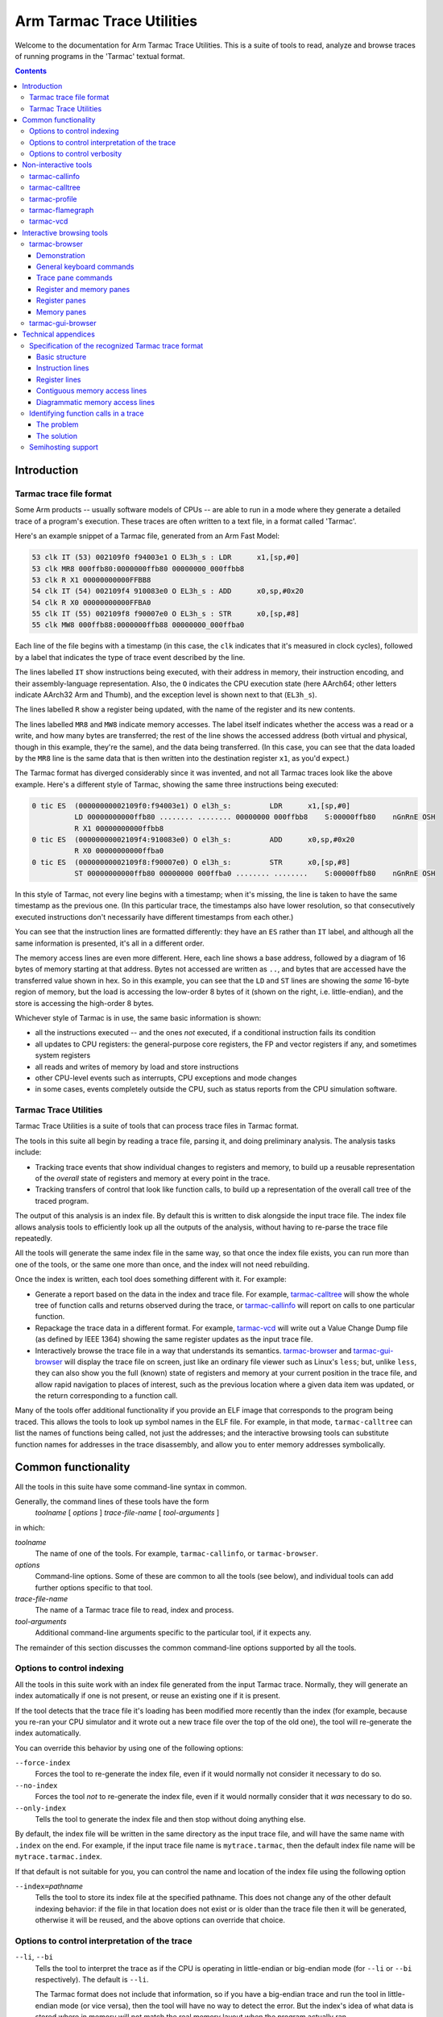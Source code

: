 ..
  Copyright 2016-2021,2023 Arm Limited. All rights reserved.

  Licensed under the Apache License, Version 2.0 (the "License");
  you may not use this file except in compliance with the License.
  You may obtain a copy of the License at

      http://www.apache.org/licenses/LICENSE-2.0

  Unless required by applicable law or agreed to in writing, software
  distributed under the License is distributed on an "AS IS" BASIS,
  WITHOUT WARRANTIES OR CONDITIONS OF ANY KIND, either express or implied.
  See the License for the specific language governing permissions and
  limitations under the License.

  This file is part of Tarmac Trace Utilities

Arm Tarmac Trace Utilities
~~~~~~~~~~~~~~~~~~~~~~~~~~

Welcome to the documentation for Arm Tarmac Trace Utilities. This is a
suite of tools to read, analyze and browse traces of running programs
in the 'Tarmac' textual format.

.. contents::
   :depth: 3

Introduction
============

Tarmac trace file format
------------------------

Some Arm products -- usually software models of CPUs -- are able to
run in a mode where they generate a detailed trace of a program's
execution. These traces are often written to a text file, in a format
called 'Tarmac'.

Here's an example snippet of a Tarmac file, generated from an Arm Fast
Model:

.. code-block:: none

  53 clk IT (53) 002109f0 f94003e1 O EL3h_s : LDR      x1,[sp,#0]
  53 clk MR8 000ffb80:0000000ffb80 00000000_000ffbb8
  53 clk R X1 00000000000FFBB8
  54 clk IT (54) 002109f4 910083e0 O EL3h_s : ADD      x0,sp,#0x20
  54 clk R X0 00000000000FFBA0
  55 clk IT (55) 002109f8 f90007e0 O EL3h_s : STR      x0,[sp,#8]
  55 clk MW8 000ffb88:0000000ffb88 00000000_000ffba0

Each line of the file begins with a timestamp (in this case, the
``clk`` indicates that it's measured in clock cycles), followed by a
label that indicates the type of trace event described by the line.

The lines labelled ``IT`` show instructions being executed, with their
address in memory, their instruction encoding, and their
assembly-language representation. Also, the ``O`` indicates the CPU
execution state (here AArch64; other letters indicate AArch32 Arm and
Thumb), and the exception level is shown next to that (``EL3h_s``).

The lines labelled ``R`` show a register being updated, with the name
of the register and its new contents.

The lines labelled ``MR8`` and ``MW8`` indicate memory accesses. The
label itself indicates whether the access was a read or a write, and
how many bytes are transferred; the rest of the line shows the
accessed address (both virtual and physical, though in this example,
they're the same), and the data being transferred. (In this case, you
can see that the data loaded by the ``MR8`` line is the same data that
is then written into the destination register ``x1``, as you'd
expect.)

The Tarmac format has diverged considerably since it was invented, and
not all Tarmac traces look like the above example. Here's a different
style of Tarmac, showing the same three instructions being executed:

.. code-block:: none

  0 tic ES  (00000000002109f0:f94003e1) O el3h_s:         LDR      x1,[sp,#0]
            LD 00000000000ffb80 ........ ........ 00000000 000ffbb8    S:00000ffb80    nGnRnE OSH
            R X1 00000000000ffbb8
  0 tic ES  (00000000002109f4:910083e0) O el3h_s:         ADD      x0,sp,#0x20
            R X0 00000000000ffba0
  0 tic ES  (00000000002109f8:f90007e0) O el3h_s:         STR      x0,[sp,#8]
            ST 00000000000ffb80 00000000 000ffba0 ........ ........    S:00000ffb80    nGnRnE OSH

In this style of Tarmac, not every line begins with a timestamp; when
it's missing, the line is taken to have the same timestamp as the
previous one. (In this particular trace, the timestamps also have
lower resolution, so that consecutively executed instructions don't
necessarily have different timestamps from each other.)

You can see that the instruction lines are formatted differently: they
have an ``ES`` rather than ``IT`` label, and although all the same
information is presented, it's all in a different order.

The memory access lines are even more different. Here, each line shows
a base address, followed by a diagram of 16 bytes of memory starting
at that address. Bytes not accessed are written as ``..``, and bytes
that are accessed have the transferred value shown in hex. So in this
example, you can see that the ``LD`` and ``ST`` lines are showing the
*same* 16-byte region of memory, but the load is accessing the
low-order 8 bytes of it (shown on the right, i.e. little-endian), and
the store is accessing the high-order 8 bytes.

Whichever style of Tarmac is in use, the same basic information is
shown:

* all the instructions executed -- and the ones *not* executed, if a
  conditional instruction fails its condition

* all updates to CPU registers: the general-purpose core registers,
  the FP and vector registers if any, and sometimes system registers

* all reads and writes of memory by load and store instructions

* other CPU-level events such as interrupts, CPU exceptions and mode
  changes

* in some cases, events completely outside the CPU, such as status
  reports from the CPU simulation software.

Tarmac Trace Utilities
----------------------

Tarmac Trace Utilities is a suite of tools that can process trace
files in Tarmac format.

The tools in this suite all begin by reading a trace file, parsing it,
and doing preliminary analysis. The analysis tasks include:

* Tracking trace events that show individual changes to registers and
  memory, to build up a reusable representation of the *overall* state
  of registers and memory at every point in the trace.

* Tracking transfers of control that look like function calls, to
  build up a representation of the overall call tree of the traced
  program.

The output of this analysis is an index file. By default this is
written to disk alongside the input trace file. The index file allows
analysis tools to efficiently look up all the outputs of the analysis,
without having to re-parse the trace file repeatedly.

All the tools will generate the same index file in the same way, so
that once the index file exists, you can run more than one of the
tools, or the same one more than once, and the index will not need
rebuilding.

Once the index is written, each tool does something different with it.
For example:

* Generate a report based on the data in the index and trace file. For
  example, `tarmac-calltree`_ will show the whole tree of function
  calls and returns observed during the trace, or `tarmac-callinfo`_
  will report on calls to one particular function.

* Repackage the trace data in a different format. For example,
  `tarmac-vcd`_ will write out a Value Change Dump file (as defined by
  IEEE 1364) showing the same register updates as the input trace file.

* Interactively browse the trace file in a way that understands its
  semantics. `tarmac-browser`_ and `tarmac-gui-browser`_ will display
  the trace file on screen, just like an ordinary file viewer such as
  Linux's ``less``; but, unlike ``less``, they can also show you the
  full (known) state of registers and memory at your current position
  in the trace file, and allow rapid navigation to places of interest,
  such as the previous location where a given data item was updated,
  or the return corresponding to a function call.

Many of the tools offer additional functionality if you provide an ELF
image that corresponds to the program being traced. This allows the
tools to look up symbol names in the ELF file. For example, in that
mode, ``tarmac-calltree`` can list the names of functions being
called, not just the addresses; and the interactive browsing tools can
substitute function names for addresses in the trace disassembly, and
allow you to enter memory addresses symbolically.

Common functionality
====================

..
  These are the options and arguments defined in lib/tarmacutil.cpp,
  which makes them common across all the tools

All the tools in this suite have some command-line syntax in common.

Generally, the command lines of these tools have the form
  *toolname* [ *options* ] *trace-file-name* [ *tool-arguments* ]

in which:

*toolname*
  The name of one of the tools. For example, ``tarmac-callinfo``, or
  ``tarmac-browser``.

*options*
  Command-line options. Some of these are common to all the tools (see
  below), and individual tools can add further options specific to
  that tool.

*trace-file-name*
  The name of a Tarmac trace file to read, index and process.

  ..
    Note that the TarmacUtilityMT class describes a slightly
    different kind of utility that can take multiple trace files as
    input, e.g. to compare them in some way. Utilities derived from
    that class also don't support --index. But at the moment, there
    are no utilities actually using that feature, so there's no need
    to mention that detail here yet.

*tool-arguments*
  Additional command-line arguments specific to the particular tool,
  if it expects any.

The remainder of this section discusses the common command-line
options supported by all the tools.

Options to control indexing
---------------------------

All the tools in this suite work with an index file generated from the
input Tarmac trace. Normally, they will generate an index
automatically if one is not present, or reuse an existing one if it is
present.

If the tool detects that the trace file it's loading has been modified
more recently than the index (for example, because you re-ran your CPU
simulator and it wrote out a new trace file over the top of the old
one), the tool will re-generate the index automatically.

You can override this behavior by using one of the following options:

``--force-index``
  Forces the tool to re-generate the index file, even if it would
  normally not consider it necessary to do so.

``--no-index``
  Forces the tool *not* to re-generate the index file, even if it
  would normally consider that it *was* necessary to do so.

``--only-index``
  Tells the tool to generate the index file and then stop without
  doing anything else.

By default, the index file will be written in the same directory as
the input trace file, and will have the same name with ``.index`` on
the end. For example, if the input trace file name is
``mytrace.tarmac``, then the default index file name will be
``mytrace.tarmac.index``.

If that default is not suitable for you, you can control the name and
location of the index file using the following option

``--index=``\ *pathname*
  Tells the tool to store its index file at the specified pathname.
  This does not change any of the other default indexing behavior: if
  the file in that location does not exist or is older than the trace
  file then it will be generated, otherwise it will be reused, and the
  above options can override that choice.

Options to control interpretation of the trace
----------------------------------------------

``--li``, ``--bi``
  Tells the tool to interpret the trace as if the CPU is operating in
  little-endian or big-endian mode (for ``--li`` or ``--bi``
  respectively). The default is ``--li``.

  The Tarmac format does not include that information, so if you have
  a big-endian trace and run the tool in little-endian mode (or vice
  versa), then the tool will have no way to detect the error. But the
  index's idea of what data is stored where in memory will not match
  the real memory layout when the program actually ran.

.. _`--image`:

``--image=``\ *pathname*
  Tells the tool the location of an ELF image file that corresponds to
  the program being traced. The tool will then know what addresses in
  memory correspond to symbol names defined in the image, and can use
  that information to generate more helpful output.

Options to control verbosity
----------------------------

``-v`` or ``--verbose``
  Tells the tool to be more verbose about what decisions it is making
  and why. In particular, the tool will explain how it decided whether
  or not to re-generate its index file.

``-q`` or ``--quiet``
  Tells the tool to be quieter about what it is doing. In particular,
  this suppresses the progress meter that is displayed by default
  during indexing (if the program is running interactively in a
  terminal or console).

``--show-progress-meter``
  Tells the tool to display a progress meter during indexing, even if
  it thinks it is *not* running interactively in a terminal or console.

Non-interactive tools
=====================

This section describes command-line tools in the Tarmac Trace
Utilities suite that run without user interaction, each producing a
report about a trace file or a translation of it into another format.

tarmac-callinfo
---------------

``tarmac-callinfo`` reports on calls to a specific function or address.

Its command-line syntax looks like this:
  ``tarmac-callinfo`` [ *options* ] *trace-file-name* *address*\ ...

All the options in `Common functionality`_ are supported. No
additional options are recognized by this tool.

The additional argument(s) are as follows:

*address* (optionally more than once)
  The address of a function in the memory of the traced program. If
  you have provided the `--image`_ option, you can replace this with
  the name of a function defined as a symbol in that image.

  You can specify more than one address argument, and
  ``tarmac-callinfo`` will report on them all.

For each address you specify, ``tarmac-callinfo`` will report a
sequence of lines looking like this:

.. code-block:: none

  - time: 123 (line:234, pos:34567)

Each of these lines identifies a call to the address you specified, by
three different methods: the timestamp of the call in the Tarmac
trace, the line number in the trace file, and the exact byte position
in the trace file.

tarmac-calltree
---------------

``tarmac-calltree`` displays the full hierarchy of function calls
identified in the trace.

Its command-line syntax looks like this:
  ``tarmac-calltree`` [ *options* ] *trace-file-name*

All the options in `Common functionality`_ are supported. No
additional options or arguments are recognized by this tool.

When run over a trace file, ``tarmac-calltree`` produces output in an
indented tree structure. Here's an example snippet:

.. code-block:: none

  o t:89 l:283 pc:0x20784 - t:376 l:930 pc:0x20b48 :
    - t:100 l:308 pc:0x207b0 - t:166 l:463 pc:0x207b4
      o t:101 l:310 pc:0x20b4c - t:165 l:458 pc:0x20b80 :
        - t:108 l:328 pc:0x20b68 - t:160 l:447 pc:0x20b6c
          o t:109 l:330 pc:0x20b84 - t:159 l:442 pc:0x20c5c :
            - t:128 l:374 pc:0x20be0 - t:136 l:391 pc:0x20be4
              o t:129 l:376 pc:0x202fc - t:135 l:390 pc:0x20314 :
    - t:248 l:631 pc:0x209a4 - t:284 l:721 pc:0x209a8
      o t:249 l:633 pc:0x20b4c - t:283 l:716 pc:0x20b80 :
        - t:256 l:651 pc:0x20b68 - t:278 l:705 pc:0x20b6c
          o t:257 l:653 pc:0x20b84 - t:277 l:700 pc:0x20c5c :
    - t:321 l:801 pc:0x20b18 - t:357 l:891 pc:0x20b1c
      o t:322 l:803 pc:0x20b4c - t:356 l:886 pc:0x20b80 :
        - t:329 l:821 pc:0x20b68 - t:351 l:875 pc:0x20b6c
          o t:330 l:823 pc:0x20b84 - t:350 l:870 pc:0x20c5c :

Each line of this log beginning with ``o`` represents an interval in
the trace file that corresponds to one particular activation of a
function, from the moment it is called until the moment it returns.

The start and end positions of that function activation are listed, by
timestamp (e.g. ``t:89``) and line number in the trace file
(``l:283``). The program counter at each end of that interval is also
listed: the starting value (e.g. ``pc:0x20784``) is the address of the
start of the function, and the final value (e.g. ``pc:0x20b48``) is
the address of whichever return instruction was executed in this case.

Each line beginning with ``-`` indicates a call from within that
function to another function. All the same information is listed in
this case. The starting PC value (e.g. ``pc:0x207b0``) gives the
address of the call instruction that transferred control to the
subroutine, and the ending PC value (e.g. ``pc:0x207b4``) gives the
address of the instruction where execution resumed in the caller after
the subroutine returned.

Each ``-`` line, representing a call to a function, is immediately
followed by an ``o`` line indented more deeply, recording the
activation of the called function. Then all the calls from within that
function (if any) are listed, at greater depth still.

tarmac-profile
--------------

``tarmac-profile`` prints out simple profiling data derived from the
trace file, showing the amount of time spent in every function.

Its command-line syntax looks like this:
  ``tarmac-profile`` [ *options* ] *trace-file-name*

All the options in `Common functionality`_ are supported. No
additional options or arguments are recognized by this tool.

When run over a trace file, ``tarmac-profile`` produces output in a
tabular form. Here's an example:

.. code-block:: none

  Address     Count       Time        Function name
  0x8000      1           1234
  0x8034      10          1020        foo
  0x8128      22          634         bar

Each line of this table shows an address that was identified as the
entry point of a function in the trace. For each function, the table
lists the number of times it was called and the total time spent in
the function.

If you provide the `--image`_ option, then the symbols in the
specified ELF image are used to map each function address to its
symbolic name. Otherwise, the 'Function name' column will be left
empty.

This tool counts the time spent in each function in the simplest
possible way: for each activation of the function, look at the
timestamps of the call and the return, and take the difference to
decide how long that activation lasted. Then it reports the sum of all
the activation durations for the function.

A consequence of this approach is that the 'Time' listed for each
function *includes* calls to subroutines. (If a function ``outer``
calls a long-running function ``inner``, then the time spent in
``inner`` will be accounted to *both* functions in the output.) So the
entries in the Time column will typically add up to more than the
total running time of the trace.

Also, if a function calls *itself* recursively, then the time spent in
its inner activation will be counted multiple times, because it will
be accounted to both the inner and outer activations. So a highly
recursive function might be reported as taking far more time all by
itself than the overall duration of the trace!

tarmac-flamegraph
-----------------

``tarmac-flamegraph`` writes out profiling data derived from the trace
file, in a format suitable for use with the 'FlameGraph' tools that
can be found at https://github.com/brendangregg/FlameGraph\ .

These tools generate a profile in an interactively browsable graphical
format, in which execution time is plotted against the full call
stack, so that you see not only which *function* in the program is
taking the most time, but *which* path of calls to it takes the time.

The command-line syntax of ``tarmac-flamegraph`` looks like this:
  ``tarmac-flamegraph`` [ *options* ] *trace-file-name*

All the options in `Common functionality`_ are supported. This tool
also recognizes the following additional option:

``-o`` *filename* or ``--output=``\ *filename*
  Tells the tool to write its output to the specified file, instead of
  to standard output.

No additional arguments are recognized by this tool.

When run over a trace file, ``tarmac-flamegraph`` produces output that
can be consumed by the script ``flamegraph.pl`` in the FlameGraph ``git``
repository, to produce an interactive SVG diagram of the profile output.
The simplest way to use the two tools together is to connect them with
a pipe, e.g.

.. code-block:: none

  tarmac-flamegraph mytrace.tarmac | flamegraph.pl > output.svg

If you provide an ELF image via the `--image`_ option, then the output
will contain the symbolic names of functions in the program. If not,
then it will contain hex addresses.

tarmac-vcd
----------

``tarmac-vcd`` translates the trace file into `Value Change Dump
<https://en.wikipedia.org/wiki/Value_change_dump>`_ format.

VCD format is defined by IEEE 1364 (the Verilog standard), as a
standardized format for log files generated by hardware and logic
simulations. A VCD file defines a number of 'variables', and specifies
how they change over time. Typically the variables might represent
particular signals or wires in the hardware being simulated, or values
placed on externally visible address and data buses. Variables can
contain 'don't know' or 'unset' values as well as ordinary data.

VCD format can be consumed in turn by various software tools. An
open-source example of such a tool is `GTKWave
<http://gtkwave.sourceforge.net/>`_, which allows interactive browsing
of a VCD file.

The command-line syntax of ``tarmac-vcd`` looks like this:
  ``tarmac-vcd`` [ *options* ] *trace-file-name*

All the options in `Common functionality`_ are supported. This tool
also recognizes the following additional options:

``-o`` *filename* or ``--output=``\ *filename*
  Tells the tool to write its output to the specified file, instead of
  to standard output.

``--no-date``
  Don't write a creation date record into the VCD file. This makes the
  output file depend only on the input file, so that running the tool
  in the same way twice will produce identical output. (This option is
  useful for test suites.)

``--use-tarmac-timestamps``
  Use the instructions' timestamps from the tarmac trace.

No additional arguments are recognized by this tool.

When run over a trace file, ``tarmac-vcd`` produces an output VCD file
containing variables corresponding to:

* the general-purpose machine registers

* the floating-point registers

* the current PC, and a text field indicating what function the PC is
  in (derived from the ELF file, if one is provided using `--image`_)

* the binary encoding of the instruction currently being executed, and
  a text field giving its disassembly

* a simple simulation of a memory bus, with variables for the address
  currently being accessed, the data being transferred, and a one-bit
  indicator of the direction of transfer.

Interactive browsing tools
==========================

As well as the batch-mode tools described in the previous section,
Tarmac Trace Utilities also includes an interactive browsing system.

In some ways, paging through a Tarmac trace is a useful way to debug a
misbehaving program. The whole of a failing execution of the program
is recorded in detail, so there's no need to keep re-running the
program with a different set of breakpoints, as you might do with an
ordinary debugger. When you find an instruction generating wrong
output, you can look further back in the trace to find the input to
that instruction, and keep backtracking in that way until you find the
point where good data went in and bad data came out -- that is, the
location of the bug.

But in other ways, trying to find out what's going on in a Tarmac
trace can be a frustrating experience, if all you have is an ordinary
general-purpose text file viewer such as ``less``. Suppose you find
(say) a multiplication instruction that's generating the wrong output.
One of its inputs must contain the wrong input -- so first you have to
find out which, and then backtrack to the place where that input value
was generated in turn. That involves searching back through the file
for the previous line that wrote each of the input registers, which
isn't easy in ``less`` (you probably need a regular expression). And
trying to find out what was in a particular piece of *memory* is even
harder, because Tarmac lines that describe memory writes can have so
many different forms, and you might easily miss the one you were
looking for.

The Tarmac Trace Utilities interactive browser is intended to solve
this problem. It still lets you page through the Tarmac trace like an
ordinary file viewer, but in addition, it can consult the index file
at every step to find out the whole current state of registers and
memory. So when you find your misbehaving multiply instruction, you
don't have to search back through the trace file by hand: you can see
at a glance what the inputs to that instruction were. Not only that,
but once you've decided which input register contained the wrong
value, the browser can jump immediately to the previous write to that
register, so that you can see what that one was doing in turn.

Memory is treated just the same as registers. The browser can show a
hex dump of everything it knows about memory, and show how that
evolves as you move through the trace and values are loaded and
stored. And if you spot that a piece of memory has a value you think
is wrong, you can jump immediately to the time when that value was
written.

The index file also contains information about function calls and
returns. The browsing tools can use this information to 'fold up' a
whole function call, so that the inside of it is hidden from view, and
you can step forward or backward past it with a single press of an
arrow key, just like stepping over the whole function call in an
ordinary debugger.

tarmac-browser
--------------

``tarmac-browser`` is a terminal-based interactive browser for trace
files.

Its command-line syntax looks like this:
  ``tarmac-browser`` [ *options* ] *trace-file-name*

All the options in `Common functionality`_ are supported. No
additional options or arguments are recognized by this tool.

Demonstration
.............

When ``tarmac-browser`` is running, it shows a display looking
something like this:

.. screenshot of frame 102 from tarmac-browser.ttyrec

.. image:: images/tarmac-browser-normal-t7.png

The screen is divided into multiple panes. In the top pane you can see
the actual trace file. The horizontal line indicates the current
position the browser is focusing on: in this case, after the ``SUB``
instruction at time 7 and its register update, and before the ``MOV``
at time 8. Navigating with the Up and Down arrow keys will move the
current position around, one instruction at a time.

In the lower pane of the screen, you can see the general-purpose
registers of the simulation. Some of them are marked as unknown,
because no line of the trace file above the current position has shown
a value being written to those registers. Others do have values.

Every time the current position marker moves, the register pane
automatically updates to match. For example, pressing Down from the
position shown above steps the position forwards past the ``MOV
r0,#0x12b`` instruction:

.. screenshot of frame 103 from tarmac-browser.ttyrec

.. image:: images/tarmac-browser-normal-t8.png

In this image, you can see that ``r0`` has been updated to match the
value moved into it by the ``MOV`` instruction. The blue highlight on
that register indicates that it changed as a result of the most recent
navigation operation.

Moving the cursor a few steps further forward, we can find a function
call:

.. screenshot of frame 134 from tarmac-browser.ttyrec

.. image:: images/tarmac-browser-normal-t11.png

Pressing the ``-`` key with the cursor in this position will fold up
the function call:

.. screenshot of frame 138 from tarmac-browser.ttyrec

.. image:: images/tarmac-browser-normal-t11-folded.png

Here, you can see that after the ``BL`` instruction at address
``0x2050c``, the next instruction shown is at ``0x20510``, immediately
after the ``BL`` in memory. In other words, this is the instruction in
the outer function that was executed immediately after the inner one
returned. So now you can step back and forth through the outer
function as if the inner function was a single operation.

You might need to inspect memory as well as registers. Pressing ``m``
will prompt in the bottom line of the screen for you to enter a memory
address, and then open an extra pane pointing at that address.

For example, in this position, I've entered ``sp`` at the prompt, to
examine the memory just above the stack pointer. (Memory addresses
can be given as arithmetic expressions involving the values of
registers, or ELF symbols too if you've provided an ELF file.)

.. screenshot of frame 177 from tarmac-browser.ttyrec

.. image:: images/tarmac-browser-normal-t502-minibuf.png

The result is that a third pane has opened, containing a memory dump:

.. screenshot of frame 183 from tarmac-browser.ttyrec

.. image:: images/tarmac-browser-normal-t502-memory.png

Just like the register dump, some values in memory are unknown because
the trace file has not shown any accesses to them. But the values that
are known are shown in both hex and ASCII.

Pressing the Tab key will cycle the input focus between the panes of
the display. From this position, pressing it once will cause a text
cursor to appear in the register window, where you can move it
backwards and forwards to select an individual register. Suppose I put
the cursor on ``r3``, for example:

.. screenshot of frame 204 from tarmac-browser.ttyrec

.. image:: images/tarmac-browser-normal-t502-r3-selected.png

Pressing Return at this point will immediately jump the current
position to the previous place where that register value was written:

.. screenshot of frame 226 from tarmac-browser.ttyrec

.. image:: images/tarmac-browser-normal-t317.png

(Note that after this operation the input focus is still in the
register pane; in order to scroll up and down the trace itself, you'll
need to Tab back to the trace pane first.)

In a similar way, you can do queries for the last time a piece of
memory was written. Let's go back to the previous location, and this
time, put the input focus in the memory window instead of the register
window:

.. screenshot of frame 276 from tarmac-browser.ttyrec

.. image:: images/tarmac-browser-normal-t502-mem-selected.png

Memory queries are slightly more complicated, because you can specify
what *range* of memory you want to know about. If you want to know why
(say) a 32-bit word at a given position has the value it does, then
you're probably interested in the last write to *any part* of that
word. So you can ask about a whole aligned 4-byte region at once, by
putting the cursor anywhere in it and pressing ``4``. Similarly, you
can press ``1``, ``2`` or ``8`` to ask about a single byte, halfword,
or 8-byte word.

In this case, with the cursor at address ``0xffaba``, pressing ``4``
asks about the last change to the aligned 4-byte word at ``0xffab8``,
and we jump to here, just below a ``PUSH`` instruction that is indeed
writing to that word of memory:

.. screenshot of frame 293 from tarmac-browser.ttyrec

.. image:: images/tarmac-browser-normal-t489.png

General keyboard commands
.........................

This section describes the top-level controls of ``tarmac-browser``,
common to multiple types of display pane.

Tab
  Switch input focus to a different pane. Pressing Tab repeatedly
  cycles around the visible panes.

F1 or F10
  Display a help screen for the currently active pane. In this mode,
  pressing Up, Down, PgUp or PgDn will scroll around the help, and any
  other key will close the help and return to the previous display.

``q``
  Quit ``tarmac-browser``.

Various keyboard commands in individual panes cause a prompt to appear
in the bottom line of the screen. In those prompts, the following
editing keystrokes are recognized:

Ctrl-W
  Delete one word left of the cursor.

Ctrl-U
  Delete all the text entered so far, and start again from an empty
  input buffer.

Escape or Ctrl-G
  Abandon the prompt and cancel the command that triggered it.

Trace pane commands
...................

This section gives a full list of the keyboard commands available in
the pane showing the contents of the Tarmac trace file.

Up and Down
  Move the current position up or down the file. The unit of movement
  is one *instruction* rather than one line: the current position
  marker will automatically step past all the register and memory
  updates that go with each instruction.

PgUp, PgDn
  Move up or down by a whole screenful.

Home, End
  Go to the top or bottom of the trace file.

Ctrl-L
  Scroll the trace pane so that the current position cycles between
  the middle, top and bottom of the display. The current position
  continues to point at the same instruction.

``-`` (or ``_``)
  Fold up the function call containing the current position.

``+`` (or ``=``)
  Unfold a folded-up function call at the current position, if there
  is one. To use this command, the current position should be
  immediately after the call instruction.

``[``
  Fold up all the subroutine calls from *inside* the function
  containing the current position, but leave that function itself
  unfolded.

``]``
  Unfold everything within the current function, to any depth of
  nesting.

``{``
  Fold up the entire trace file to the maximum extent possible.

``}``
  Unfold the entire trace file, so that no instructions at all are
  hidden from view.

``l``
  Prompt on the bottom line of the screen for a line number, and then
  jump to that line number of the trace file.

``t``
  Prompt on the bottom line of the screen for a time value, and then
  jump to the location in the trace where that timestamp is shown.

``p`` and ``P``
  Prompt on the bottom line of the screen for an address, and the jump
  to the next or previous location in the trace where an instruction
  at that PC was executed. The ``p`` command searches forwards for the
  next visit to that location; ``P`` searches backwards for the
  previous one.

``n`` and ``N``
  Repeat the previous search for a PC value, without prompting again
  for the address to search for. ``n`` searches forwards, and ``N``
  searches backwards.

``m``
  Prompt on the bottom line of the screen for an address, and open an
  additional memory view pane showing the known memory contents at
  that address.

``r``
  Toggle display of the pane showing the general-purpose integer
  registers. If it is currently visible, it is closed; if it is
  currently not visible, it is opened.

``S``
  Toggle display of a pane showing the single-precision floating-point
  registers, with their raw contents in hex and a decimal translation.

``D``
  Toggle display of a pane showing the double-precision floating-point
  registers, with their raw contents in hex and a decimal translation.

``V``
  Toggle display of a pane showing the NEON vector registers.

``M``
  Toggle display of a pane showing the MVE vector registers.

``a``
  Highlight one of the trace lines relating to the instruction just
  before the current position. Pressing ``a`` repeatedly will cycle
  the highlight through all the available lines, and then turn it off
  again. This highlight is used by the Return keystroke, described
  next.

Return
  If the highlight line controlled by the ``a`` key is visible and
  points at a register or memory update, then pressing this key will
  jump to the previous location where that register or piece of memory
  was updated.

  For example, if you can see an ``MR4`` trace line indicating a
  4-byte value being read from memory, then highlighting that line and
  pressing Return will jump to the place where that value was
  previously written to memory.

  (This system provides a shortcut to the more cumbersome process of
  opening up a memory view window, navigating to the right address in
  there, and pressing the right number key.)

F6
  Toggle syntax highlighting of the trace file.

F7
  If an ELF image was provided via the `--image`_ option, then branch
  instructions shown in the trace have their target addresses replaced
  with symbolic names derived from the ELF file. Pressing F7 toggles
  that substitution on and off.

Register and memory panes
.........................

This section lists commands that are common to all the types of pane
displaying the contents of registers and memory.

Up, Down, Left, Right
  Move the cursor around the window to select a particular register or
  particular memory location. In memory views, the window can scroll
  if necessary.

Return
  Jump to the previous trace location that wrote to the currently
  selected register, or byte of memory.

``<`` and ``>``
  Change the height of the currently selected pane by one line. ``<``
  makes the pane shorter, and ``>`` makes it taller.

  This command does not apply to the main pane showing the trace file.
  Register and memory panes can be expanded or reduced by this
  command, and the main trace pane takes up whatever space remains.

``l`` and ``t``
  By default, register and memory panes automatically update their
  contents as you move your current position around the trace file.
  But you can manually lock them to a specific position in the trace
  instead, so that they will continue to show the same data even when
  you navigate around the trace file.

  Pressing ``l`` will prompt for a trace line number, and pressing
  ``t`` will prompt for a timestamp in the trace. After that, the
  window will be locked to the specified position.

Ctrl-L
  If the pane is currently locked to a specific time, this keystroke
  unlocks it, so that it goes back to following the current trace file
  position.

  If the pane is not locked, this keystroke locks it to whatever trace
  position it's currently displaying.

Register panes
..............

In addition to the commands described in `Register and memory panes`_,
the following additional keyboard command is available in register
view panes.

``a``
  Toggle display, in the pane's status line, of a symbolic
  interpretation of the contents of the currently selected register as
  an address.

  This is useful if you've provided an ELF image via `--image`_. Then,
  if the register contains the address of a particular global
  variable, or of a function, then the display in the status line will
  tell you the name of the symbol in question.

Memory panes
............

In addition to the commands described in `Register and memory panes`_,
the following additional keyboard commands are available in memory
view panes.

``[`` and ``]``
  Search forward or backward in memory for the previous or next
  address that is currently highlighted as modified. ``[`` searches
  backwards, and ``]`` searches forwards.

  This is most useful if you have folded up a function call. When you
  move the current position in the trace pane past the folded function
  call, every memory location modified by the function will be shown
  with a blue highlight. But if the function has modified widely
  separated areas of memory, then not all of them will be visible in
  your current memory view.

  So, if you put the input focus into the memory view and press ``[``
  or ``]``, you can easily find all the locations that were modified
  by the function call you just stepped over.

``d``
  Enter a specific line number of the trace file to compare against.

  This command lets you manually control the same highlighting of
  changes that happens automatically when you step over an instruction
  or function call. Using this command, you can specify an exact trace
  position to compare against, and then all the memory changes between
  that position and the currently displayed position are highlighted
  in blue and can be found using ``[`` and ``]``.

``1``, ``2``, ``4``, ``8``
  Jump to the previous trace location that wrote to any part of the
  1-, 2-, 4- or 8-byte aligned memory region under the cursor.

  Pressing ``1`` has the same effect as pressing Return (it's included
  for consistency with the other number keys): it finds the previous
  write to the byte under the cursor. But ``4``, for example, finds
  any write to the aligned 4-byte word containing the cursor, even if
  that write only touched part of the region. Similarly with ``2`` and
  ``8``.

tarmac-gui-browser
------------------

``tarmac-gui-browser`` is a GUI-based interactive browser for trace
files. It provides an alternative user interface on top of the same
functionality as the terminal-based ``tarmac-browser``.

In the current state of the code, ``tarmac-gui-browser`` uses the same
command-line syntax as the rest of the Tarmac Trace Utilities tools.
That is, it must be run with a trace file name on its command line, in
the same style as the terminal-based browser. You can't launch it
without arguments (e.g. from a GUI menu) and then load the trace file
using a GUI file browser.

The command-line syntax looks like this:
  ``tarmac-gui-browser`` [ *options* ] *trace-file-name*

All the options in `Common functionality`_ are supported. No
additional options or arguments are recognized by this tool.

When ``tarmac-gui-browser`` starts up, it will open two windows: one
showing the trace file, and another showing the integer
general-purpose registers. These windows behave similarly to the
initial trace pane and register pane in ``tarmac-browser``: the trace
window shows a horizontal line indicating the current position, and as
you move that line around by arrow key presses or mouse clicks, the
register window updates to show the state of the machine registers at
that position, as far as they can be known from the trace file.

The same functionality is available in ``tarmac-gui-browser`` as in
``tarmac-browser``, but it's all accessed via GUI controls and mouse
gestures:

* The current position in the trace window can be changed by mouse
  clicks as well as arrow keys. Scrolling around the window can be
  done using the GUI scrollbar.

* Jumping to a particular line number or timestamp, or searching for
  visits to a particular PC, can be done using the text boxes in the
  trace window's toolbar.

* A function call can be folded and unfolded by clicking the boxed
  ``+`` or ``-`` signs to the left of the call instruction.
  Right-clicking on any instruction gives a context menu that allows
  further fold options, such as leaving the instruction's containing
  function unfolded but folding up all subroutine calls inside it.

* Opening additional register view windows or memory views can be done
  from the drop-down menus in the trace window.

* To jump to a trace location where a register or memory location was
  last written, right-click on that register or location, and select a
  context menu option. You can do this in register and memory windows
  themselves, or by right-clicking on the associated trace line. (For
  example, right-clicking on a memory read will allow you to find the
  previous write to the same piece of memory.)

An additional feature of ``tarmac-gui-browser`` is that it can open
multiple windows viewing the same trace file, so that you can look at
two parts of it at the same time. Each trace window is given an index
number, shown in its title bar as ``[#1]`` or ``[#2]`` or similar.
Register and memory windows have a toolbar menu showing which of the
current trace windows they are following, so you can re-bind one to a
different one of your trace windows, or decouple it from all of them
and manually fix it to a particular position in the trace.

Technical appendices
====================

Specification of the recognized Tarmac trace format
---------------------------------------------------

Tarmac trace files do not have a single unambiguous specification.
However, this section specifies the format recognized by Tarmac Trace
Utilities.

Basic structure
...............

Each line of a Tarmac file is parsed independently: there is no
large-scale structure spanning multiple lines.

Lexically, a line of Tarmac trace is considered to consist of
multi-character 'words' made up of alphanumeric characters and
``_-.#``, and individual punctuation characters. Whitespace is ignored
except that it separates words.

The overall structure of a Tarmac trace line is as follows:
  [ *timestamp* [ *unit* ] ] *type* [ *line-specific-fields* ]

where the fields are as follows:

*timestamp*
  If present, this is a word consisting of decimal digits, interpreted
  as an integer. It indicates the time at which the event took place
  that this trace line describes.

*unit*
  If present, this is one of the following keywords, stating the units
  in which *timestamp* is measured, which can be either an absolute
  unit of time or a CPU-relative one such as a clock cycle:

  * ``clk``
  * ``ns``
  * ``ps``
  * ``cs``
  * ``cyc``
  * ``tic``
  
  No processing performed by Tarmac Trace Utilities attaches any
  semantic significance to the choice of unit.

  The space between *timestamp* and *unit* is sometimes omitted, but
  much more typically present.

*type*
  This is a mandatory word that indicates what type of event is
  described by this trace line. The types recognized by Tarmac Trace
  Utilities are:

  .. list-table::
     :widths: auto
     :header-rows: 1

     * - Type strings
       - Reference
       - Meaning
     * - ``IT``
       - `Instruction lines`_
       - An instruction that was executed.
     * - ``IS``
       - `Instruction lines`_
       - A conditional instruction that tested its condition and did
         not execute because the condition failed.
     * - ``IF``
       - `Instruction lines`_
       - An instruction that was executed, and folded into the same
         CPU cycle as an adjacent instruction.
     * - ``ES``
       - `Instruction lines`_
       - An instruction that was reached, whether it was executed or
         not.
     * - ``R``
       - `Register lines`_
       - An update to a register.
     * - Things beginning with ``M`` and containing an ``R`` and a
         decimal size; also ``R01``, ``R02``, ``R04``, ``R08``
       - `Contiguous memory access lines`_
       - A read from memory, represented in contiguous style.
     * - Things beginning with ``M`` and containing a ``W`` and a
         decimal size; also ``W01``, ``W02``, ``W04``, ``W08``
       - `Contiguous memory access lines`_
       - A write to memory, represented in contiguous style.
     * - ``LD``, ``ST``
       - `Diagrammatic memory access lines`_
       - A read or write to memory, represented as a diagram of a
         16-byte region.

  A line containing any other type keyword is ignored by the Tarmac
  Trace Utilities analysis, on the assumption that the information it
  conveys does not affect the indexing system's model of register and
  memory contents and control flow.

*line-specific-fields*
  Additional text whose meaning depends on the type keyword. For the
  type keywords understood by Tarmac Trace Utilities, see the
  following sections.

Instruction lines
.................

The ``IT``, ``IS``, ``IF`` and ``ES`` event types indicate an
instruction that the CPU reached during execution, and at least
*considered* executing.

The ``IT``, ``IS`` and ``IF`` event types have the same format as each
other, whereas the ``ES`` event type uses a different format.

An ``IT``/``IS``/``IF`` event can take the following formats:
  [ *timestamp* [ *unit* ] ] *type* ``(`` *index* ``)`` *address* *encoding* *state* *mode* ``:`` *disassembly*

  [ *timestamp* [ *unit* ] ] *type* ``(`` *address* ``)`` *encoding* *state* *mode* ``:`` *disassembly*

  [ *timestamp* [ *unit* ] ] *type* ``(`` *address* : *index* ``)`` *encoding* *state* *disassembly*

An ``ES`` event type looks like this:
  [ *timestamp* [ *unit* ] ] ``ES`` ``(`` *address* ``:`` *encoding* ``)`` *state* *mode* ``:`` [ ``CCFAIL`` ] *disassembly*

The fields are as follows:

*timestamp*, *unit*, *type*
  As described in `Basic structure`_.

  Type ``IT`` indicates that the instruction was actually executed.
  ``IS`` indicates that it was not executed, because it was a
  conditional instruction whose condition was not met.

  Type ``ES`` can indicate either of those possibilities: the
  instruction might have been executed *or* failed its condition.

  The ``IF`` event type indicates a performance detail on some CPUs;
  Tarmac Trace Utilities treats it identically to ``IT``.

*index*
  This field only appears in some versions of this instruction format.
  It is a decimal integer that increments by 1 for each instruction
  logged in the trace file. Tarmac Trace Utilities ignores it.

*address*
  A hex integer giving the address in memory where the instruction
  starts.

  (This is the true address, even in Thumb state: the convention of
  setting the low bit to indicate Thumb, derived from the ``BX``
  instruction, is not used here.)

*encoding*
  A hex integer giving the binary encoding of the instruction.

  In Arm or AArch64 instruction set states, where instructions are 32
  bits wide, this is always 8 hex digits, and it encodes the logical
  value of the instruction encoding (not encoded according to its
  memory endianness). For example, ``MOV r1,#0`` in Arm state is
  represented as ``e3a01000``, and ``MOV x2,#0x400`` in AArch64 is
  represented as ``d2808002``.

  In Thumb, the length of this integer can be either 4 digits or 8
  digits. For a 16-bit Thumb instruction, it encodes a single 16-bit
  integer, again by its logical value rather than its memory
  endianness. For a 32-bit Thumb instruction, the two 16-bit values
  are concatenated, with the one stored first in memory displayed
  first. For example, the 16-bit instruction ``MOVS r0,#0`` is
  represented as ``2000``, and the 32-bit ``MOV r0,#0x101`` is
  represented as ``f2401001``.

*state*
  The instruction set state. ``A`` represents 32-bit Arm; ``T``
  represents Thumb; ``O`` represents AArch64. Some producers report
  ``T16`` or ``T32`` to indicate a 16- or 32-bit Thumb instruction.

*mode*
  The CPU mode, in the sense of privilege / exception levels. The
  representation of this field depends on the variant of the Arm
  architecture. Examples might be ``EL3h_s`` (in Arm v8-A AArch64),
  ``svc_s`` (in Arm v7-A), or ``thread`` (in Arm v6-M). Tarmac Trace
  Utilities ignores this field.

``CCFAIL``
  An optional flag that can appear in an ``ES``-format line,
  indicating that the instruction failed its condition. Not all
  producers of ``ES`` lines emit this flag.

*disassembly*
  A textual disassembly of the instruction, occupying all of the text
  to the end of the line after all the previous fields. The details
  and exact syntax of this can vary a lot depending on the Tarmac
  producer.

Register lines
..............

A register update line looks like this:
  [ *timestamp* [ *unit* ] ] ``R`` *register-name* [ ``(`` *extra-info* ``)`` ] [ ``<`` *high-bit* ``:`` *low-bit* ``>`` ] *contents* [ *interpretation* ]

The fields are as follows:

*timestamp*, *unit*
  As described in `Basic structure`_.

*register-name*
  The name of the register being updated. This can be a
  general-purpose integer register, a floating-point register, a
  vector register, or a system register.

  The list of names is therefore open-ended, evolving with the Arm
  architecture. Tarmac Trace Utilities recognizes the following names:

  .. list-table::
     :widths: auto
     :header-rows: 0

     * - ``r0``,...,\ ``r15``
       - The AArch32 core registers.
     * - ``x0``,...,\ ``x30``

         ``e0``,...,\ ``e30``
       - The 64-bit AArch64 core registers.
     * - ``w0``,...,\ ``w30``
       - The 32-bit AArch64 core registers. In some variants of Tarmac
         these are also used to report register updates in 32-bit code
         (via the architecturally defined correspondence between the
         AArch32 and AArch64 registers).
     * - ``s0``,...,\ ``s31``
       - The single-precision floating-point registers.
     * - ``d0``,...,\ ``d31``
       - The double-precision floating-point registers.
     * - ``v0``,...,\ ``v31``

         ``q0``,...,\ ``q31``
       - The 128-bit NEON vector registers. These can also be the MVE
         vector registers.
     * - ``xsp``
       - The AArch64 stack pointer.
     * - ``wsp``
       - The bottom 32 bits of the AArch64 stack pointer.
     * - ``msp``
       - An alias for the AArch32 stack pointer, ``r13``.
     * - ``lr``
       - An alias for the AArch32 link register, ``r14``.
     * - ``sp``
       - Can mean ``r13``, or the AArch64 stack pointer, depending
         on the size of *contents* in the register update line.
     * - ``psr``

         ``cpsr``
       - The processor status register, including the condition flags.
     * - ``fpsr``
       - The AArch64 floating-point status register.
     * - ``fpcr``
       - The AArch64 floating-point control register.
     * - ``fpscr``
       - The AArch32 combined floating-point status and control register.
     * - ``vpr``
       - The Arm v8.1-M MVE vector predicate register.

  Sometimes one of the above names is followed by ``_`` and a suffix,
  indicating which instance of a register is being updated. For
  example, in AArch32, the stack pointer might be shown as ``r13_svc``
  to indicate which of the banked versions of r13 is meant.

  Many other register names are also used by lines of this form.
  Tarmac Trace Utilities does not model those registers in its
  indexing, so it ignores updates to them.

  Register names are case-insensitive.

*extra-info*
  Sometimes the register name is followed by a parenthesized word
  giving additional information. In some variants of Tarmac, this is a
  different way to indicate which of a set of banked registers is
  being accessed. It might also indicate the AArch32 or AArch64
  version of a system register.

  Tarmac Trace Utilities does not use this information.

*high-bit*, *low-bit*
  Sometimes the register name is followed by a pair of bit offsets in
  angle brackets, indicating that this update event is only affecting
  a sub-range of the bits in the whole register. The bit offsets are
  given in high,low order, and are inclusive at both ends. For
  example, ``V0<127:64>`` would indicate an update to the high 64 bits
  of a 128-bit register, and ``V0<63:0>`` would indicate an update to
  the low 64 bits.

  Tarmac Trace Utilities handles these offsets, but currently only if
  they specify an update consisting of whole bytes of the register.

*contents*
  The data written to the register. This is a hex number, written in
  logical order, representing the raw contents of the register (even
  if it's a floating-point register).

  In some cases, for some registers, the value is broken up into
  multiple sequences of hex numbers by ``:`` separators or spaces.
  These are purely visual separators and have no semantic
  significance.

  Sometimes a register update only specifies part of the new contents
  of the register. This is indicated by specifying some bytes as
  ``--`` instead of a pair of hex digits. The semantics are that those
  bytes of the register are unaffected by the update. For example,
  some RTL simulators will log an update to a floating-point register
  such as ``d0`` or ``d1`` by representing it as a partial update of
  the overlapping vector register such as ``q0``.

*interpretation*
  Some variants of Tarmac follow the raw register value with a more
  human-readable interpretation of its contents. For example, an
  update to the PSR might be followed by a description of which status
  flags are set or clear.

  Tarmac Trace Utilities ignores this information if it is present,
  and has no expectations about its format.

Contiguous memory access lines
..............................

As shown in `Introduction`_, memory access lines in Tarmac traces come
in two very different formats. This section describes the simpler of
the two formats, consisting of an address and just the transferred
data.

A memory access line of this type looks like this:
  [ *timestamp* [ *unit* ] ] *type* [ ``X`` ] *virtual-address* [ ``:`` *physical-address* ] *contents*

*timestamp*, *unit*, *type*
  As described in `Basic structure`_.

  In this format of line, the *type* field encodes the direction and
  size of the memory transfer, and optionally whether it is an
  exclusive access (``LDREX`` and ``STREX``).

  The type field starts with an optional ``M`` (for 'memory'), though
  that is sometimes omitted. Then, the letter ``R`` or ``W`` indicates
  a read or a write. Next, a decimal integer indicates the size of
  data transferred, which can be 1, 2, 4 or 8 bytes. (Sometimes this
  has a leading zero.)

  In some variants of Tarmac, other flag letters are included in this
  word. Examples include ``X`` to indicate that the memory access is
  exclusive (but in other variants this is a separate field following
  the type); ``N`` and ``S`` to indicate synchronousness; ``I`` and
  ``D`` to indicate instruction and data fetches.

  For example, ``MR2`` or ``R02`` means a read of 2 bytes, and
  ``MW4X`` means a write of 4 bytes with exclusive access.

``X``
  Indicates that the access is exclusive, if that was not encoded in
  the type word.

*virtual-address*
  The virtual address of the memory being read or written, in hex.

*physical-address*
  Optionally, the physical address corresponding to that virtual
  address.

*contents*
  The data read or written to the memory location. This is a hex
  number, usually written in logical order, irrespective of storage
  endianness. So if the trace is of a CPU running in little-endian
  mode, then the rightmost two hex digits of this word represent the
  byte stored first in memory, whereas in big-endian mode, they
  represent the byte stored last.

  In some variants of Tarmac, an especially long value has a ``_``
  separator in the middle. This is purely a visual separator and has
  no semantic significance.

  One currently known exception to the logical-order rule is that data
  transfers in the Tarmac generated by Cortex-M4 RTL are written in
  memory order, so that in a little-endian program the bytes will be
  reversed compared to the Fast Models style of Tarmac. This is
  currently detected by a heuristic: if the type code is exactly 8
  characters long and ends in a ``D``, we assume the record is of this
  type, and interpret the data in memory order.

Diagrammatic memory access lines
................................

This section describes the more complicated format for recording
memory accesses in Tarmac, involving a diagram of 16 bytes of memory
indicating which ones are accessed.

A memory access line of this type looks like this:
  [ *timestamp* [ *unit* ] ] *type* *virtual-address* *memory-diagram* *extra-info*

*timestamp*, *unit*, *type*
  As described in `Basic structure`_.

  In this format of line, the *type* field encodes the direction and
  size of the memory transfer, and optionally whether it is an
  exclusive access (``LDREX`` and ``STREX``).

  *type* is either ``LD`` to indicate a memory read (load), or ``ST``
  to indicate a write (store).

*virtual-address*
  The virtual address at which the *memory-diagram* is based. This is
  not necessarily one of the bytes actually read or written.

*memory-diagram*
  A representation of 16 contiguous bytes of memory, with 2 characters
  per byte.

  Usually these 32 characters are broken up into four 8-character
  words separated by spaces, but Tarmac Trace Utilities does not
  require this: any collection of words each representing a whole
  number of bytes and adding up to the right total length will be
  accepted.

  The bytes in this diagram are always represented in little-endian
  order, even in a trace of a big-endian program. So the rightmost 2
  characters represent the byte stored at *virtual-address* itself,
  and the leftmost 2 characters represent the byte stored at
  *virtual-address*\ +15.

  The pair of characters representing each byte can take one of the
  following values:

  * Two hex digits, indicating a byte of actual data transferred to or
    from memory.

  * Two dots ``..``, indicating that that byte was not accessed.

  * Two hash characters ``##``, indicating that that byte *was*
    accessed, but the data transferred is unavailable for some reason.

*extra-info*
  The memory diagram in this trace line is usually followed by
  additional fields, e.g. indicating the physical address or
  shareability domain information. Tarmac Trace Utilities ignores
  these.

Identifying function calls in a trace
-------------------------------------

The Tarmac Trace Utilities analyzer will try to identify function
calls and returns in an execution trace. The interactive browsers can
use this for folding up a whole function call to step over in one go;
other utilities, such as `tarmac-calltree`_, use that information as
part of their output.

Function calls in the Arm architecture can't be identified with
perfect exactness, so the analyzer has to employ a heuristic. This
appendix documents the heuristic and its rationale.

The problem
...........

At first glance, the problem doesn't *look* hard. A superficial
analysis, and one that is right *most* of the time, would say:

* A direct function call is written as ``BL``.

* An indirect one as ``BLX`` (AArch32) or ``BLR`` (AArch64).

* The return instruction in AArch64 is ``RET``.

* For AArch32, returns are either ``BX lr``, or any ``POP``
  instruction that has ``pc`` in its register list.

* Any function call or return will look like one of those.

* Conversely, anything that looks like one of those is a function call
  or return.

However, there are several reasons why that's not quite right.

**Not all BL instructions are function calls**
  In versions of Thumb without the Thumb-2 wide instructions (e.g. Arm
  v6-M), ``BL`` is sometimes used as a long-distance branch *within* a
  function, simply because it has longer range than ``B``. The value
  written into the link register is simply ignored, and treated as
  arbitrary register corruption by the compiler or the assembly
  programmer, who will simply avoid having any useful value live in
  that register across such a branch.

**Not all BX lr instructions are function returns**
  ``BX`` is sometimes used within a function, for purposes such as
  table branches (typically in versions of the architecture before the
  dedicated table branch instructions). The operand can be any
  general-purpose register that happened to be convenient -- including
  ``lr``!

**Function calls can be multiple-instruction sequences**
  In versions of Thumb before the ``BLX`` instruction was introduced,
  indirect function calls were sometimes performed by manually loading
  the correct return address into ``lr``, and then issuing a
  non-linking ``BX`` instruction. So the two effects of the function
  call (loading ``lr`` and transferring control) didn't even happen in
  the *same* instruction.

**Old-style non-interworking adds more alternatives**
  In early versions of the Arm architecture (Arm v3), the Thumb
  instruction set state did not exist at all, and neither did the
  ``BX`` instruction for branching between Arm and Thumb. In the
  earliest versions *with* Thumb, interworking between Arm and Thumb
  was not zero-cost, so users sometimes chose not to do it.

  For both reasons, this means that sometimes function calls and
  returns are not done using ``BX``, but by other instructions that
  transfer values into ``pc``. For example, in Arm v3 the standard
  non-popping function return instruction was ``MOV pc,lr``, instead of
  ``BX lr``. Similarly, a non-interworking indirect call could be done
  by ``MOV pc,rN``, having preloaded ``lr`` in advance.

**Stunt function calls can manually load a different return address**
  In handwritten assembly, it's sometimes convenient to call a
  function in a way that deliberately gives it a return address
  pointing at something other than the very next instruction.

  For example, a case like this comes up in the Arm Compiler 6 C
  library scatter-loading code, which loops over an array, loading a
  function pointer from each array element and calling them in
  sequence. The function call code sets up ``lr`` to return directly
  to the top of the loop, instead of returning to the next instruction
  and having to branch back there.

  This is an important special case for people debugging traces of Arm
  Compiler output, because those particular function calls contain
  some of the longest and most boring code you can find in a Tarmac
  trace (zeroing or copying large areas of memory). So you
  *especially* want to skip over them during interactive browsing!

**Tail calls**
  In both handwritten assembly and compiler output, a function
  sometimes transfers control to another using a simple jump
  instruction, so that the second function will return directly to the
  first function's caller.

  The function call analyzer has no way to detect this at all, because
  it looks exactly like a transfer of control between basic blocks
  within the same function. So the tail-called function will never
  appear in the call tree at all: it will look as if the whole
  execution of the second function was part of the first.

The solution
............

From the above discussion, we can see that it's not actually possible
to look at an instruction, or a short instruction sequence, and decide
on the basis of purely local information whether it's a function call
or not.

However, Tarmac Trace Utilities has the great advantage that it
doesn't *need* to decide on the basis of purely local information. It
can see the whole execution trace, and effectively travel backward and
forward in time in order to figure out what happened!

So we adopt a strategy in which an event can be *tentatively* tagged
as a potential function call -- and then, if we later see an event
that looks like a matching return, we promote the 'tentative function
call' to a definite one.

Specifically:

To avoid becoming confused by the various different possible
instruction sequences for calls and returns, we focus on *transfers of
control*, rather than particular instructions. The events we consider
as possible calls and returns are any situation in which two
consecutively executed instructions are not consecutive in memory.

A transfer of control is considered to be a potential function call if
both of the following conditions are met:

* The link register ``lr`` was written within the previous 8
  instructions of the trace.

* The value of ``lr`` at the time of the transfer of control is within
  64 bytes of the 'natural' return address (i.e. the address
  immediately after the branch instruction).

Once a transfer of control has been noted as a potential function
call, it is upgraded to an *actual* function call if a later transfer
of control looks like a matching return. This occurs if all of the
following conditions are met:

* The address to which control is transferred matches the value of
  ``lr`` at the potential call.

* The value of ``sp`` after the potential return matches the value of
  ``sp`` before the potential call.

* At no intervening time in the trace has ``sp`` held a value strictly
  larger than that common value.

Rationale for this heuristic:

The time bound of 8 instructions, and the space bound of 64 bytes, are
*mostly* arbitrary. 8 instructions ought to be a large enough window
to recognize any common multiple-instruction function-call sequence,
and it's also large enough to recognize the manual ``lr`` setup in the
Arm Compiler scatter-loading code, mentioned above. 64 bytes is also
enough to recognize the same unusual operation, in which the manually
set up return address is a few instructions away from the natural one.

It is deliberate, however, to have a time *and* a space bound on the
most recent update of ``lr`` for identifying potential function calls.

If you only use a space bound (i.e. any transfer of control in which
``lr`` contains a nearby address to the source point), you get a big
problem with false positives. In practice, ``lr`` often has values
near the currently executing instruction (typically because a previous
function call has just returned, and the address it returned to is
still in ``lr``). So with only a space bound, it's very easy for a
transfer of control *within* a function to be falsely tagged as a
potential call, and then the next *real* function return to that
address can be misidentified as a return from this false-positive
transfer instead of from the sensible function call.

Conversely, if you only use a *time* bound, then ``lr`` will very
often have been updated near to a branch instruction, simply because
inside a function, compiler code generation often uses it as a
general-purpose register!

Semihosting support
-------------------

Semihosting is a facility provided by some Arm CPU models and
development hardware, in which a limited system-call interface is made
available by the debugging environment to allow code running on the
bare metal to perform I/O on the debug host.

When a semihosting operation performs input, the results are written
to the memory of the Arm system. For example, the ``SYS_READ``
semihosting operation behaves very like the Unix ``read`` system call:
the caller passes a pointer to a buffer, and some part of that buffer
is filled with the data read from the debug host.

Some producers of Tarmac trace data, including Arm Fast Models, treat
semihosting operations as their own special kind of event, different
from an ordinary memory write. As a result, the data written into
memory by a semihosting input operation is not logged in the Tarmac
file in the usual way.

Tarmac Trace Utilities deals with this, at indexing time, by
recognizing each specific machine instruction that corresponds to a
semihosting call, and figuring out what region of memory (if any) that
call potentially writes to. Then, after the semihosting call, that
memory is marked as having an *unknown* value: the indexer has reason
to believe that the contents it had before the call is no longer
valid, but the trace does not contain enough information to know what
the new contents are.

Usually, this won't cause a problem, because typically after issuing a
semihosting input call, the program being traced will *read* the
memory that the call wrote to. So when the trace analyzer reaches
those read operations, it will find out what the semihosting call must
have written to memory. And it will 'back-date' that memory contents
in the index, so that the index shows those memory contents appearing
at the moment of the semihosting call.

So, in normal usage, if you use the interactive Tarmac browser on a
program that performs semihosting input, you should see the right data
appearing in memory when you step over the semihosting call
instruction, *even though* the trace does not explicitly list that
memory being written at the time.

For more information, the full specification for semihosting is
available at https://github.com/ARM-software/abi-aa/releases\ . The
relevant parts of it for these purposes are summarized below.

Tarmac Trace Utilities recognizes the following instructions as
semihosting calls:

* In AArch32 Arm state: ``SVC #0x123456`` or ``HLT #0xF000``.

* In AArch32 Thumb state: ``SVC #0xAB``, ``BKPT #0xAB`` or ``HLT #0x3F``.

* In AArch64: ``HLT #0xF000`` only.

In any semihosting call, the register ``r0`` or ``x0`` contains a code
indicating which operation is requested. ``r1`` or ``x1`` usually
contains a pointer to a block of memory. If more than one parameter is
needed for the function, then that block in turn stores the remaining
parameters.

Tarmac Trace Utilities recognizes the following semihosting operations
as potentially generating undeclared writes (that is, not described in
the trace output) to a region of memory:

``0x06`` (``SYS_READ``)
  The parameter block contains three words ``(file, buffer, length)``.
  The region of ``length`` bytes starting at ``buffer`` is marked as
  unknown.

``0x0D`` (``SYS_TMPNAM``) and ``0x15`` (``SYS_GET_CMDLINE``)
  For both of these calls, the parameter block contains two words
  ``(buffer, length)``. The region of ``length`` bytes starting at
  ``buffer`` is marked as unknown.

``0x16`` (``SYS_HEAPINFO``)
  The parameter block contains just one word ``buffer``, which is the
  address of the output buffer. The region of 4 words starting at
  ``buffer`` is marked as unknown. (That is, 16 bytes in AArch32, or
  32 bytes in AArch64.)

``0x30`` (``SYS_ELAPSED``)
  In this operation, the parameter block *itself* is overwritten with
  two output words. So in AArch32, the region of 8 bytes starting at
  the address in ``r1`` is marked as unknown. In AArch64, it's the
  region of 16 bytes starting at the address in ``x1``.

All the other semihosting calls require no special handling, because
they only *read* the memory of the Arm CPU, rather than writing it.
